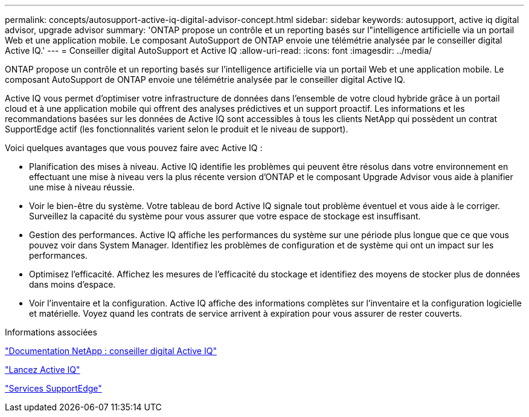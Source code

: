 ---
permalink: concepts/autosupport-active-iq-digital-advisor-concept.html 
sidebar: sidebar 
keywords: autosupport, active iq digital advisor, upgrade advisor 
summary: 'ONTAP propose un contrôle et un reporting basés sur l"intelligence artificielle via un portail Web et une application mobile. Le composant AutoSupport de ONTAP envoie une télémétrie analysée par le conseiller digital Active IQ.' 
---
= Conseiller digital AutoSupport et Active IQ
:allow-uri-read: 
:icons: font
:imagesdir: ../media/


[role="lead"]
ONTAP propose un contrôle et un reporting basés sur l'intelligence artificielle via un portail Web et une application mobile. Le composant AutoSupport de ONTAP envoie une télémétrie analysée par le conseiller digital Active IQ.

Active IQ vous permet d'optimiser votre infrastructure de données dans l'ensemble de votre cloud hybride grâce à un portail cloud et à une application mobile qui offrent des analyses prédictives et un support proactif. Les informations et les recommandations basées sur les données de Active IQ sont accessibles à tous les clients NetApp qui possèdent un contrat SupportEdge actif (les fonctionnalités varient selon le produit et le niveau de support).

Voici quelques avantages que vous pouvez faire avec Active IQ :

* Planification des mises à niveau. Active IQ identifie les problèmes qui peuvent être résolus dans votre environnement en effectuant une mise à niveau vers la plus récente version d'ONTAP et le composant Upgrade Advisor vous aide à planifier une mise à niveau réussie.
* Voir le bien-être du système. Votre tableau de bord Active IQ signale tout problème éventuel et vous aide à le corriger. Surveillez la capacité du système pour vous assurer que votre espace de stockage est insuffisant.
* Gestion des performances. Active IQ affiche les performances du système sur une période plus longue que ce que vous pouvez voir dans System Manager. Identifiez les problèmes de configuration et de système qui ont un impact sur les performances.
* Optimisez l'efficacité. Affichez les mesures de l'efficacité du stockage et identifiez des moyens de stocker plus de données dans moins d'espace.
* Voir l'inventaire et la configuration. Active IQ affiche des informations complètes sur l'inventaire et la configuration logicielle et matérielle. Voyez quand les contrats de service arrivent à expiration pour vous assurer de rester couverts.


.Informations associées
https://docs.netapp.com/us-en/active-iq/["Documentation NetApp : conseiller digital Active IQ"]

https://aiq.netapp.com/custom-dashboard/search["Lancez Active IQ"]

https://www.netapp.com/us/services/support-edge.aspx["Services SupportEdge"]
